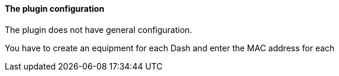 ==== The plugin configuration

The plugin does not have general configuration.

You have to create an equipment for each Dash and enter the MAC address for each
